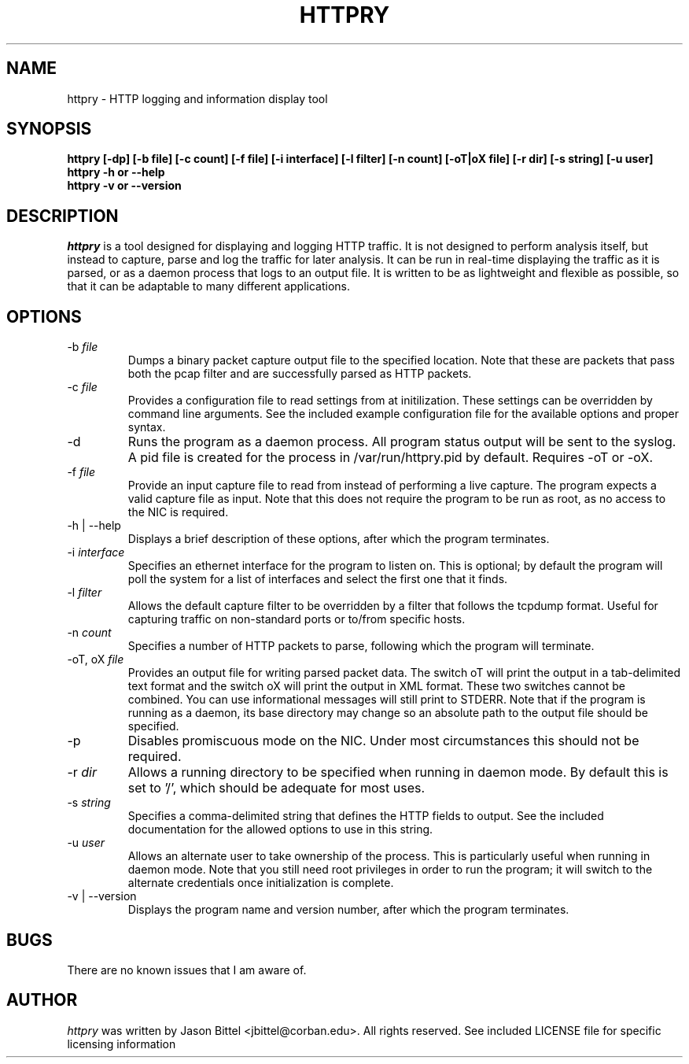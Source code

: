 .TH HTTPRY 1 "July 2006"
.SH NAME
httpry \- HTTP logging and information display tool
.SH SYNOPSIS
.B "httpry [-dp] [-b file] [-c count] [-f file] [-i interface] [-l filter] [-n count] [-oT|oX file] [-r dir] [-s string] [-u user]"
.br
.B "httpry -h or --help"
.br
.B "httpry -v or --version"
.br
.SH DESCRIPTION
.PP
.I httpry
is a tool designed for displaying and logging HTTP traffic. It is not designed
to perform analysis itself, but instead to capture, parse and log the traffic
for later analysis. It can be run in real-time displaying the traffic as it is
parsed, or as a daemon process that logs to an output file. It is written to be
as lightweight and flexible as possible, so that it can be adaptable to many
different applications.
.SH OPTIONS
.IP "-b \fIfile\fP"
Dumps a binary packet capture output file to the specified location. Note that
these are packets that pass both the pcap filter and are successfully parsed as
HTTP packets.
.IP "-c \fIfile\fP"
Provides a configuration file to read settings from at initilization. These
settings can be overridden by command line arguments. See the included example
configuration file for the available options and proper syntax.
.IP "-d"
Runs the program as a daemon process. All program status output will be
sent to the syslog. A pid file is created for the process in /var/run/httpry.pid
by default. Requires -oT or -oX.
.IP "-f \fIfile\fP"
Provide an input capture file to read from instead of performing a
live capture. The program expects a valid capture file as input. Note that this
does not require the program to be run as root, as no access to the NIC is
required.
.IP "-h | --help"
Displays a brief description of these options, after which the program
terminates.
.IP "-i \fIinterface\fP"
Specifies an ethernet interface for the program to listen on.
This is optional; by default the program will poll the system for a list of
interfaces and select the first one that it finds.
.IP "-l \fIfilter\fP"
Allows the default capture filter to be overridden by a filter
that follows the tcpdump format. Useful for capturing traffic on non-standard
ports or to/from specific hosts.
.IP "-n \fIcount\fP"
Specifies a number of HTTP packets to parse, following which the
program will terminate.
.IP "-oT, oX \fIfile\fP"
Provides an output file for writing parsed packet data. The switch oT will
print the output in a tab-delimited text format and the switch oX will print
the output in XML format. These two switches cannot be combined. You can use
'-' for the filename to force printing to STDOUT, however errors and other
informational messages will still print to STDERR. Note that if the program
is running as a daemon, its base directory may change so an absolute path to
the output file should be specified.
.IP "-p"
Disables promiscuous mode on the NIC. Under most circumstances this should
not be required.
.IP "-r \fIdir\fP"
Allows a running directory to be specified when running in daemon mode. By
default this is set to '/', which should be adequate for most uses.
.IP "-s \fIstring\fP"
Specifies a comma-delimited string that defines the HTTP fields to output. See
the included documentation for the allowed options to use in this string.
.IP "-u \fIuser\fP"
Allows an alternate user to take ownership of the process. This is
particularly useful when running in daemon mode. Note that you still need root
privileges in order to run the program; it will switch to the alternate
credentials once initialization is complete.
.IP "-v | --version"
Displays the program name and version number, after which the program
terminates.
.SH BUGS
There are no known issues that I am aware of.
.SH AUTHOR
.I httpry
was written by Jason Bittel <jbittel@corban.edu>. All rights reserved.
See included LICENSE file for specific licensing information
